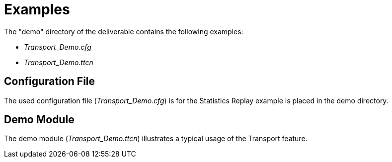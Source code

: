 = Examples

The "demo" directory of the deliverable contains the following examples:

* __Transport_Demo.cfg__
* __Transport_Demo.ttcn__

== Configuration File

The used configuration file (__Transport_Demo.cfg__) is for the Statistics Replay example is placed in the demo directory.

== Demo Module

The demo module (__Transport_Demo.ttcn__) illustrates a typical usage of the Transport feature.
